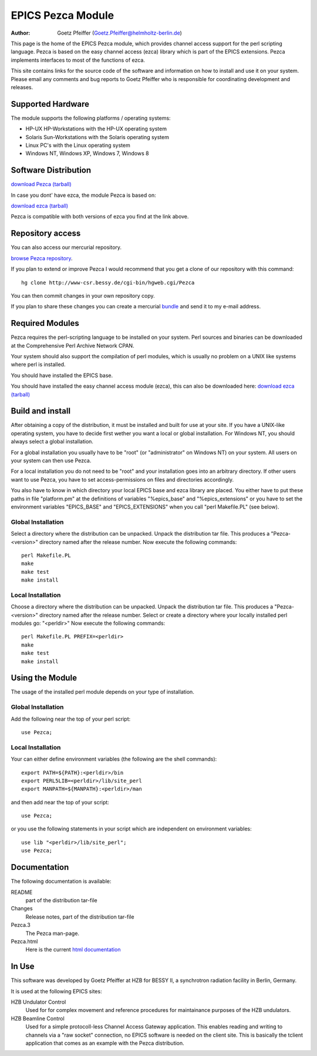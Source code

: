 ==================
EPICS Pezca Module
==================

.. This text is RST (ReStructured Text), 
   see also http://docutils.sourceforge.net/rst.html

:Author:
    Goetz Pfeiffer (Goetz.Pfeiffer@helmholtz-berlin.de)

This page is the home of the EPICS Pezca module, which provides channel access
support for the perl scripting language. Pezca is based on the easy channel
access (ezca) library which is part of the EPICS extensions. Pezca implements
interfaces to most of the functions of ezca. 

This site contains links for the source code of the software and information on
how to install and use it on your system.  Please email any comments and bug
reports to Goetz Pfeiffer who is responsible for coordinating development and
releases.

Supported Hardware
------------------

The module supports the following platforms / operating systems: 

* HP-UX HP-Workstations with the HP-UX operating system

* Solaris Sun-Workstations with the Solaris operating system

* Linux PC's with the Linux operating system

* Windows NT, Windows XP, Windows 7, Windows 8

Software Distribution
---------------------

`download Pezca (tarball) <dist>`_

In case you dont' have ezca, the module Pezca is based on:

`download ezca (tarball) <ezca>`_

Pezca is compatible with both versions of ezca you find at the link above.

Repository access
-----------------

You can also access our mercurial repository. 

`browse Pezca repository <http://www-csr.bessy.de/cgi-bin/hgweb.cgi/Pezca>`_.

If you plan to extend or improve Pezca I would recommend that you get a clone
of our repository with this command::

  hg clone http://www-csr.bessy.de/cgi-bin/hgweb.cgi/Pezca

You can then commit changes in your own repository copy. 

If you plan to share these changes you can create a mercurial 
`bundle <http://mercurial.selenic.com/wiki/Bundle>`_ and send it to my e-mail
address.

Required Modules
----------------

Pezca requires the perl-scripting language to be installed on your system.
Perl sources and binaries can be downloaded at the Comprehensive Perl Archive
Network CPAN.  

Your system should also support the compilation of perl modules, which is
usually no problem on a UNIX like systems where perl is installed.

You should have installed the EPICS base.

You should have installed the easy channel access module (ezca), this can also
be downloaded here: `download ezca (tarball) <ezca>`_

Build and install
-----------------

After obtaining a copy of the distribution, it must be installed and built for
use at your site. If you have a UNIX-like operating system, you have to decide
first wether you want a local or global installation. For Windows NT, you
should always select a global installation.

For a global installation you usually have to be "root" (or "administrator" on
Windows NT) on your system. All users on your system can then use Pezca.

For a local installation you do not need to be "root" and your installation
goes into an arbitrary directory. If other users want to use Pezca, you have to
set access-permissions on files and directories accordingly.

You also have to know in which directory your local EPICS base and ezca library
are placed. You either have to put these paths in file "platform.pm" at the
definitions of variables "%epics_base" and "%epics_extensions" or you have to
set the environment variables "EPICS_BASE" and "EPICS_EXTENSIONS" when you call
"perl Makefile.PL" (see below).

Global Installation
+++++++++++++++++++

Select a directory where the distribution can be unpacked.  Unpack the
distribution tar file. This produces a "Pezca-<version>" directory named after
the release number.  Now execute the following commands::

  perl Makefile.PL
  make
  make test
  make install

Local Installation
++++++++++++++++++

Choose a directory where the distribution can be unpacked.  Unpack the
distribution tar file. This produces a "Pezca-<version>" directory named after
the release number.  Select or create a directory where your locally installed
perl modules go: "<perldir>" Now execute the following commands::

  perl Makefile.PL PREFIX=<perldir>
  make
  make test
  make install

Using the Module
----------------

The usage of the installed perl module depends on your type of installation.

Global Installation
+++++++++++++++++++

Add the following near the top of your perl script::

  use Pezca;

Local Installation
++++++++++++++++++

Your can either define environment variables (the following are the shell
commands)::

  export PATH=${PATH}:<perldir>/bin
  export PERL5LIB=<perldir>/lib/site_perl 
  export MANPATH=${MANPATH}:<perldir>/man

and then add near the top of your script::

  use Pezca;

or you use the following statements in your script which are independent on
environment variables::

  use lib "<perldir>/lib/site_perl";
  use Pezca;

Documentation
-------------

The following documentation is available: 

README
  part of the distribution tar-file

Changes
  Release notes, part of the distribution tar-file

Pezca.3
  The Pezca man-page.

Pezca.html
  Here is the current `html documentation <Pezca.html>`_

In Use
------

This software was developed by Goetz Pfeiffer at HZB for BESSY II, a
synchrotron radiation facility in Berlin, Germany.
 
It is used at the following EPICS sites: 

HZB Undulator Control
  Used for for complex movement and reference procedures for maintainance
  purposes of the HZB undulators. 

HZB Beamline Control
  Used for a simple protocoll-less Channel Access Gateway application. This
  enables reading and writing to channels via a "raw socket" connection, no
  EPICS software is needed on the client site. This is basically the tclient
  application that comes as an example with the Pezca distribution.

